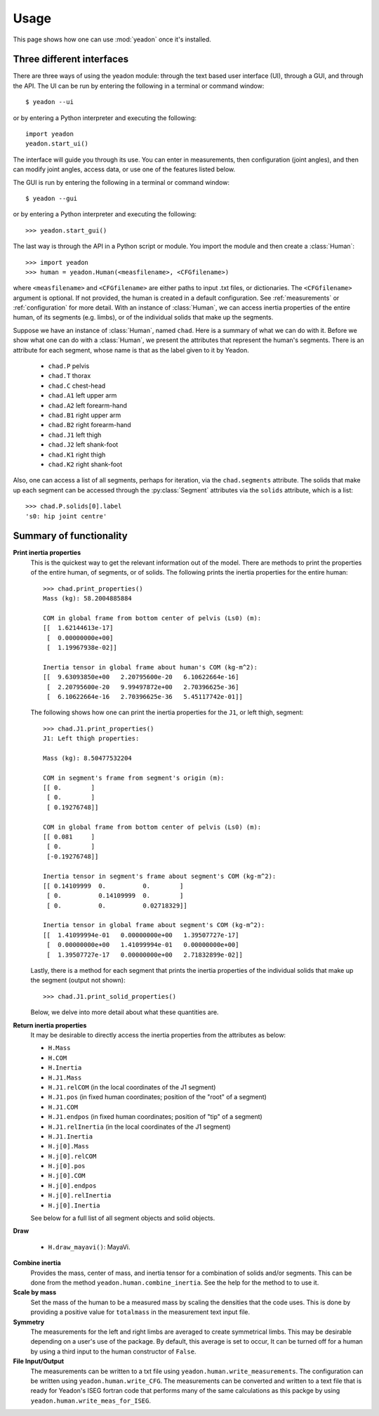 .. _usage:

=====
Usage
=====

This page shows how one can use :mod:`yeadon` once it's installed.

Three different interfaces
==========================

There are three ways of using the yeadon module: through the text based user
interface (UI), through a GUI, and through the API. The UI can be run by
entering the following in a terminal or command window::

   $ yeadon --ui

or by entering a Python interpreter and executing the following::

    import yeadon
    yeadon.start_ui()

The interface will guide you through its use. You can enter in
measurements, then configuration (joint angles), and then can modify joint
angles, access data, or use one of the features listed below.

The GUI is run by entering the following in a terminal or command window::

    $ yeadon --gui

or by entering a Python interpreter and executing the following::

    >>> yeadon.start_gui()

The last way is through the API in a Python script or module. You import the
module and then create a :class:`Human`::

    >>> import yeadon
    >>> human = yeadon.Human(<measfilename>, <CFGfilename>)

where ``<measfilename>`` and ``<CFGfilename>`` are either paths to input .txt
files, or dictionaries. The ``<CFGfilename>`` argument is optional. If not
provided, the human is created in a default configuration. See
:ref:`measurements` or :ref:`configuration` for more detail.  With an instance
of :class:`Human`, we can access inertia properties of the entire human, of
its segments (e.g. limbs), or of the individual solids that make up the
segments.


Suppose we have an instance of :class:`Human`, named ``chad``. Here is a
summary of what we can do with it. Before we show what one can do with a
:class:`Human`, we present the attributes that represent the human's segments.
There is an attribute for each segment, whose name is that as the label given
to it by Yeadon.

 - ``chad.P`` pelvis
 - ``chad.T`` thorax
 - ``chad.C`` chest-head
 - ``chad.A1`` left upper arm
 - ``chad.A2`` left forearm-hand
 - ``chad.B1`` right upper arm
 - ``chad.B2`` right forearm-hand
 - ``chad.J1`` left thigh
 - ``chad.J2`` left shank-foot
 - ``chad.K1`` right thigh
 - ``chad.K2`` right shank-foot

Also, one can access a list of all segments, perhaps for iteration, via the
``chad.segments`` attribute. The solids that make up each segment can be
accessed through the :py:class:`Segment` attributes via the ``solids``
attribute, which is a list::

    >>> chad.P.solids[0].label
    's0: hip joint centre'


Summary of functionality
========================

**Print inertia properties**
    This is the quickest way to get the relevant information out of the model.
    There are methods to print the properties of the entire human, of segments,
    or of solids. The following prints the inertia properties for the entire
    human::

        >>> chad.print_properties()
        Mass (kg): 58.2004885884 

        COM in global frame from bottom center of pelvis (Ls0) (m):
        [[  1.62144613e-17]
         [  0.00000000e+00]
         [  1.19967938e-02]] 

        Inertia tensor in global frame about human's COM (kg-m^2):
        [[  9.63093850e+00   2.20795600e-20   6.10622664e-16]
         [  2.20795600e-20   9.99497872e+00   2.70396625e-36]
         [  6.10622664e-16   2.70396625e-36   5.45117742e-01]]

    The following shows how one can print the inertia properties for the
    ``J1``, or left thigh, segment::

        >>> chad.J1.print_properties()
        J1: Left thigh properties:

        Mass (kg): 8.50477532204 

        COM in segment's frame from segment's origin (m):
        [[ 0.        ]
         [ 0.        ]
         [ 0.19276748]] 

        COM in global frame from bottom center of pelvis (Ls0) (m):
        [[ 0.081     ]
         [ 0.        ]
         [-0.19276748]] 

        Inertia tensor in segment's frame about segment's COM (kg-m^2):
        [[ 0.14109999  0.          0.        ]
         [ 0.          0.14109999  0.        ]
         [ 0.          0.          0.02718329]] 

        Inertia tensor in global frame about segment's COM (kg-m^2):
        [[  1.41099994e-01   0.00000000e+00   1.39507727e-17]
         [  0.00000000e+00   1.41099994e-01   0.00000000e+00]
         [  1.39507727e-17   0.00000000e+00   2.71832899e-02]]

    Lastly, there is a method for each segment that prints the inertia
    properties of the individual solids that make up the segment (output not
    shown)::

        >>> chad.J1.print_solid_properties()

    Below, we delve into more detail about what these quantities are.

**Return inertia properties**
    It may be desirable to directly access the inertia properties from the
    attributes as below:

    - ``H.Mass``
    - ``H.COM``
    - ``H.Inertia``
    - ``H.J1.Mass``
    - ``H.J1.relCOM`` (in the local coordinates of the J1 segment)
    - ``H.J1.pos`` (in fixed human coordinates; position of the "root" of a
      segment)
    - ``H.J1.COM``
    - ``H.J1.endpos`` (in fixed human coordinates; position of "tip" of a
      segment)
    - ``H.J1.relInertia`` (in the local coordinates of the J1 segment)
    - ``H.J1.Inertia``
    - ``H.j[0].Mass``
    - ``H.j[0].relCOM``
    - ``H.j[0].pos``
    - ``H.j[0].COM``
    - ``H.j[0].endpos``
    - ``H.j[0].relInertia``
    - ``H.j[0].Inertia``

    See below for a full list of all segment objects and solid objects.

**Draw**

    - ``H.draw_mayavi()``: MayaVi.

**Combine inertia**
    Provides the mass, center of mass, and inertia tensor for a combination of
    solids and/or segments. This can be done from the method
    ``yeadon.human.combine_inertia``. See the help for the method to to use it.

**Scale by mass**
    Set the mass of the human to be a measured mass by scaling the densities
    that the code uses. This is done by providing a positive value for
    ``totalmass`` in the measurement text input file.

**Symmetry**
    The measurements for the left and right limbs are averaged to create
    symmetrical limbs. This may be desirable depending on a user's use of the
    package. By default, this average is set to occur, It can be turned off for
    a human by using a third input to the human constructor of ``False``.

**File Input/Output**
    The measurements can be written to a txt file using
    ``yeadon.human.write_measurements``. The configuration can be written using
    ``yeadon.human.write_CFG``. The measurements can be converted and written
    to a text file that is ready for Yeadon's ISEG fortran code that performs
    many of the same calculations as this packge by using
    ``yeadon.human.write_meas_for_ISEG``.
